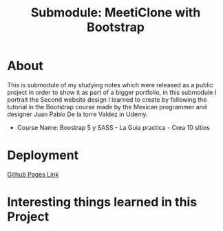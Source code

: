 #+title: Submodule: MeetiClone with Bootstrap

* About
This is submodule of my studying notes which were released as a public project in order to show it as part of a bigger portfolio, in this submodule I portrait the Second website design I learned to create by following the tutorial in the Bootstrap course made by the Mexican programmer and designer Juan Pablo De la torre Valdez in Udemy.
+ Course Name: Boostrap 5 y SASS - La Guia practica - Crea 10 sitios

* Deployment
[[https://xandro2021.github.io/BootstrapMeetiClone/][Github Pages Link]]

* Interesting things learned in this Project
